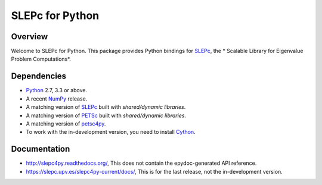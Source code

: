 ================
SLEPc for Python
================

Overview
--------

Welcome to SLEPc for Python. This package provides Python bindings for
SLEPc_, the * Scalable Library for Eigenvalue Problem Computations*.

Dependencies
------------

* Python_ 2.7, 3.3 or above.

* A recent NumPy_ release.

* A matching version of SLEPc_  built with *shared/dynamic libraries*.

* A matching version of PETSc_  built with *shared/dynamic libraries*.

* A matching version of petsc4py_.

* To work with the in-development version, you need to install Cython_.

.. _Python:   http://www.python.org
.. _NumPy:    http://www.numpy.org
.. _SLEPc:    https://slepc.upv.es
.. _PETSc:    http://www.mcs.anl.gov/petsc/
.. _petsc4py: http://gitlab.com/petsc/petsc4py
.. _Cython:   http://www.cython.org

Documentation
-------------

* http://slepc4py.readthedocs.org/, This does not contain the epydoc-generated API reference.

* https://slepc.upv.es/slepc4py-current/docs/, This is for the last release, not the in-development version.
